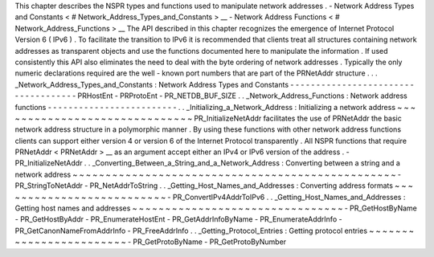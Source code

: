 This
chapter
describes
the
NSPR
types
and
functions
used
to
manipulate
network
addresses
.
-
Network
Address
Types
and
Constants
<
#
Network_Address_Types_and_Constants
>
__
-
Network
Address
Functions
<
#
Network_Address_Functions
>
__
The
API
described
in
this
chapter
recognizes
the
emergence
of
Internet
Protocol
Version
6
(
IPv6
)
.
To
facilitate
the
transition
to
IPv6
it
is
recommended
that
clients
treat
all
structures
containing
network
addresses
as
transparent
objects
and
use
the
functions
documented
here
to
manipulate
the
information
.
If
used
consistently
this
API
also
eliminates
the
need
to
deal
with
the
byte
ordering
of
network
addresses
.
Typically
the
only
numeric
declarations
required
are
the
well
-
known
port
numbers
that
are
part
of
the
PRNetAddr
structure
.
.
.
_Network_Address_Types_and_Constants
:
Network
Address
Types
and
Constants
-
-
-
-
-
-
-
-
-
-
-
-
-
-
-
-
-
-
-
-
-
-
-
-
-
-
-
-
-
-
-
-
-
-
-
-
PRHostEnt
-
PRProtoEnt
-
PR_NETDB_BUF_SIZE
.
.
_Network_Address_Functions
:
Network
address
functions
-
-
-
-
-
-
-
-
-
-
-
-
-
-
-
-
-
-
-
-
-
-
-
-
-
.
.
_Initializing_a_Network_Address
:
Initializing
a
network
address
~
~
~
~
~
~
~
~
~
~
~
~
~
~
~
~
~
~
~
~
~
~
~
~
~
~
~
~
~
~
PR_InitializeNetAddr
facilitates
the
use
of
PRNetAddr
the
basic
network
address
structure
in
a
polymorphic
manner
.
By
using
these
functions
with
other
network
address
functions
clients
can
support
either
version
4
or
version
6
of
the
Internet
Protocol
transparently
.
All
NSPR
functions
that
require
PRNetAddr
<
PRNetAddr
>
__
as
an
argument
accept
either
an
IPv4
or
IPv6
version
of
the
address
.
-
PR_InitializeNetAddr
.
.
_Converting_Between_a_String_and_a_Network_Address
:
Converting
between
a
string
and
a
network
address
~
~
~
~
~
~
~
~
~
~
~
~
~
~
~
~
~
~
~
~
~
~
~
~
~
~
~
~
~
~
~
~
~
~
~
~
~
~
~
~
~
~
~
~
~
~
~
~
~
-
PR_StringToNetAddr
-
PR_NetAddrToString
.
.
_Getting_Host_Names_and_Addresses
:
Converting
address
formats
~
~
~
~
~
~
~
~
~
~
~
~
~
~
~
~
~
~
~
~
~
~
~
~
~
~
-
PR_ConvertIPv4AddrToIPv6
.
.
_Getting_Host_Names_and_Addresses
:
Getting
host
names
and
addresses
~
~
~
~
~
~
~
~
~
~
~
~
~
~
~
~
~
~
~
~
~
~
~
~
~
~
~
~
~
~
~
~
-
PR_GetHostByName
-
PR_GetHostByAddr
-
PR_EnumerateHostEnt
-
PR_GetAddrInfoByName
-
PR_EnumerateAddrInfo
-
PR_GetCanonNameFromAddrInfo
-
PR_FreeAddrInfo
.
.
_Getting_Protocol_Entries
:
Getting
protocol
entries
~
~
~
~
~
~
~
~
~
~
~
~
~
~
~
~
~
~
~
~
~
~
~
~
-
PR_GetProtoByName
-
PR_GetProtoByNumber
